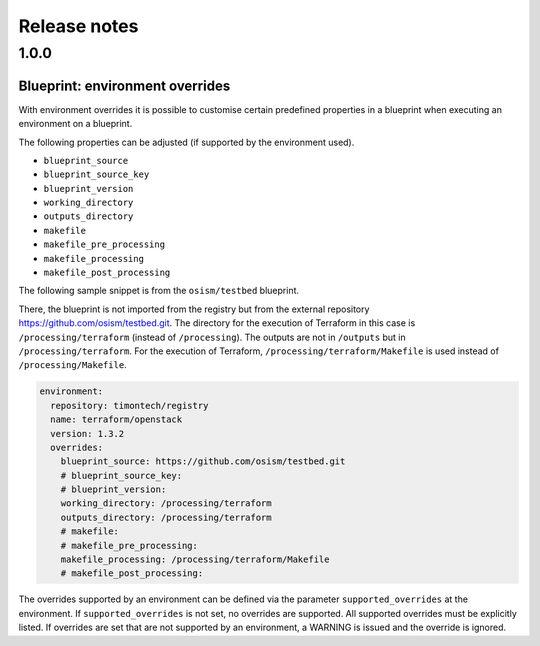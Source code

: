 =============
Release notes
=============

1.0.0
=====

Blueprint: environment overrides
--------------------------------

With environment overrides it is possible to customise certain
predefined properties in a blueprint when executing an environment
on a blueprint.

The following properties can be adjusted (if supported by the
environment used).

* ``blueprint_source``
* ``blueprint_source_key``
* ``blueprint_version``
* ``working_directory``
* ``outputs_directory``
* ``makefile``
* ``makefile_pre_processing``
* ``makefile_processing``
* ``makefile_post_processing``

The following sample snippet is from the ``osism/testbed`` blueprint.

There, the blueprint is not imported from the registry but from the
external repository https://github.com/osism/testbed.git. The directory
for the execution of Terraform in this case is ``/processing/terraform``
(instead of ``/processing``). The outputs are not in ``/outputs``
but in ``/processing/terraform``. For the execution of Terraform,
``/processing/terraform/Makefile`` is used instead of ``/processing/Makefile``.

.. code-block:: yaml

   environment:
     repository: timontech/registry
     name: terraform/openstack
     version: 1.3.2
     overrides:
       blueprint_source: https://github.com/osism/testbed.git
       # blueprint_source_key:
       # blueprint_version:
       working_directory: /processing/terraform
       outputs_directory: /processing/terraform
       # makefile:
       # makefile_pre_processing:
       makefile_processing: /processing/terraform/Makefile
       # makefile_post_processing:

The overrides supported by an environment can be defined via the
parameter ``supported_overrides`` at the environment. If ``supported_overrides``
is not set, no overrides are supported. All supported overrides must be
explicitly listed. If overrides are set that are not supported by an environment,
a WARNING is issued and the override is ignored.
